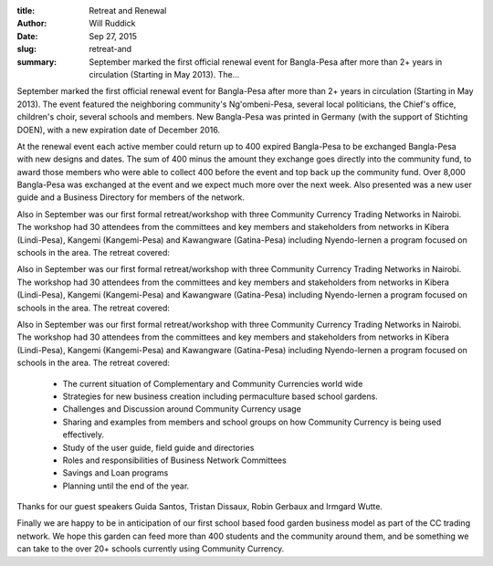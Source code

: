 :title: Retreat and Renewal
:author: Will Ruddick
:date: Sep 27, 2015
:slug: retreat-and
 
:summary: September marked the first official renewal event for Bangla-Pesa after more than 2+ years in circulation (Starting in May 2013). The...
 



 



.. image:: images/blog/retreat-and21.webp



 



September marked the first official renewal event for Bangla-Pesa after more than 2+ years in circulation (Starting in May 2013). The event featured the neighboring community's Ng'ombeni-Pesa, several local politicians, the Chief's office, children's choir, several schools and members. New Bangla-Pesa was printed in Germany (with the support of Stichting DOEN), with a new expiration date of December 2016. 



 



At the renewal event each active member could return up to 400 expired Bangla-Pesa to be exchanged Bangla-Pesa with new designs and dates. The sum of 400 minus the amount they exchange goes directly into the community fund, to award those members who were able to collect 400 before the event and top back up the community fund. Over 8,000 Bangla-Pesa was exchanged at the event and we expect much more over the next week. Also presented was a new user guide and a Business Directory for members of the network.



 



Also in September was our first formal retreat/workshop with three Community Currency Trading Networks in Nairobi. The workshop had 30 attendees from the committees and key members and stakeholders from networks in Kibera (Lindi-Pesa), Kangemi (Kangemi-Pesa) and Kawangware (Gatina-Pesa) including Nyendo-lernen a program focused on schools in the area. The retreat covered: 



Also in September was our first formal retreat/workshop with three Community Currency Trading Networks in Nairobi. The workshop had 30 attendees from the committees and key members and stakeholders from networks in Kibera (Lindi-Pesa), Kangemi (Kangemi-Pesa) and Kawangware (Gatina-Pesa) including Nyendo-lernen a program focused on schools in the area. The retreat covered: 



Also in September was our first formal retreat/workshop with three Community Currency Trading Networks in Nairobi. The workshop had 30 attendees from the committees and key members and stakeholders from networks in Kibera (Lindi-Pesa), Kangemi (Kangemi-Pesa) and Kawangware (Gatina-Pesa) including Nyendo-lernen a program focused on schools in the area. The retreat covered: 

	* The current situation of Complementary and Community Currencies world wide 
	* Strategies for new business creation including permaculture based school gardens. 
	* Challenges and Discussion around Community Currency usage 
	* Sharing and examples from members and school groups on how Community Currency is being used effectively. 
	* Study of the user guide, field guide and directories 
	* Roles and responsibilities of Business Network Committees 
	* Savings and Loan programs 
	* Planning until the end of the year. 


Thanks for our guest speakers Guida Santos, Tristan Dissaux, Robin Gerbaux and Irmgard Wutte.



Finally we are happy to be in anticipation of our first school based food garden business model as part of the CC trading network. We hope this garden can feed more than 400 students and the community around them, and be something we can take to the over 20+ schools currently using Community Currency.

